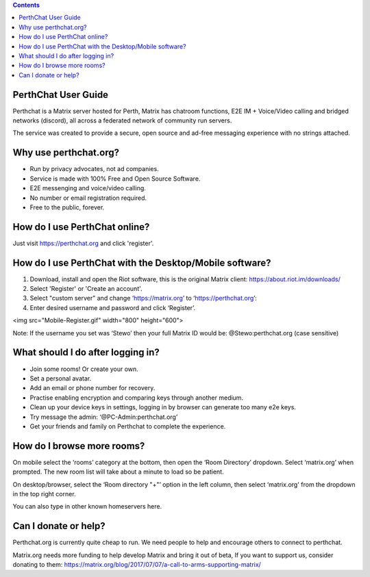 
.. contents::

PerthChat User Guide
====================

Perthchat is a Matrix server hosted for Perth, Matrix has chatroom functions, E2E IM + Voice/Video calling and bridged networks (discord), all across a federated network of community run servers.

The service was created to provide a secure, open source and ad-free messaging experience with no strings attached.


Why use perthchat.org?
======================

- Run by privacy advocates, not ad companies.
- Service is made with 100% Free and Open Source Software.
- E2E messenging and voice/video calling.
- No number or email registration required.
- Free to the public, forever.


How do I use PerthChat online?
==============================

Just visit https://perthchat.org and click 'register'.


How do I use PerthChat with the Desktop/Mobile software?
========================================================

1. Download, install and open the Riot software, this is the original Matrix client: https://about.riot.im/downloads/

2. Select 'Register' or 'Create an account'.

3. Select "custom server" and change ‘https://matrix.org’ to ‘https://perthchat.org’:

4. Enter desired username and password and click ‘Register’.

.. image:: Mobile-Register.gif
<img src="Mobile-Register.gif" width="800" height="600">

.. image:: Desktop-Register.gif

Note: If the username you set was ‘Stewo’ then your full Matrix ID would be:
@Stewo:perthchat.org (case sensitive)


What should I do after logging in?
==================================

- Join some rooms! Or create your own.
- Set a personal avatar.
- Add an email or phone number for recovery.
- Practise enabling encryption and comparing keys through another medium.
- Clean up your device keys in settings, logging in by browser can generate too many e2e keys.
- Try message the admin: ‘@PC-Admin:perthchat.org’
- Get your friends and family on Perthchat to complete the experience.


How do I browse more rooms?
===========================

On mobile select the ‘rooms’ category at the bottom, then open the ‘Room Directory’ dropdown. Select ‘matrix.org’ when prompted. The new room list will take about a minute to load so be patient.

.. image:: Mobile-Rooms.gif

On desktop/browser, select the ‘Room directory "+"’ option in the left column, then select ‘matrix.org' from the dropdown in the top right corner.

.. image:: Desktop-rooms.gif

You can also type in other known homeservers here.


Can I donate or help?
=====================

Perthchat.org is currently quite cheap to run. We need people to help and encourage others to connect to perthchat.

Matrix.org needs more funding to help develop Matrix and bring it out of beta, If you want to support us, consider donating to them:
https://matrix.org/blog/2017/07/07/a-call-to-arms-supporting-matrix/


